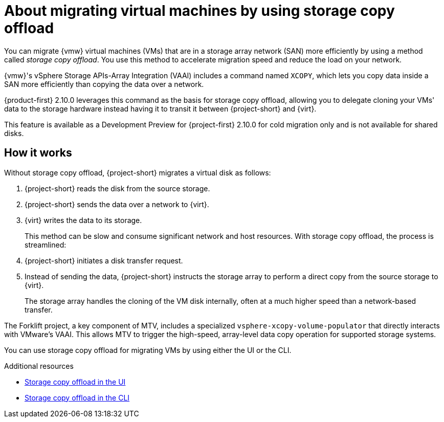 // Module included in the following assemblies:
//
// * documentation/doc-Migration_Toolkit_for_Virtualization/master.adoc

:_content-type: CONCEPT
[id="about-storage-copy-offload_{context}"]
= About migrating virtual machines by using storage copy offload

You can migrate {vmw} virtual machines (VMs) that are in a storage array network (SAN) more efficiently by using a method called _storage copy offload_. You use this method to accelerate migration speed and reduce the load on your network. 

{vmw}'s vSphere Storage APIs-Array Integration (VAAI) includes a command named `XCOPY`, which lets you copy data inside a SAN more efficiently than copying the data over a network.

{product-first} 2.10.0 leverages this command as the basis for storage copy offload, allowing you to delegate cloning your VMs' data to the storage hardware instead having it to transit it between {project-short} and {virt}. 

This feature is available as a Development Preview for {project-first} 2.10.0 for cold migration only and is not available for shared disks. 

// Create development preview snippet and insert here. 

== How it works 

Without storage copy offload, {project-short} migrates a virtual disk as follows:

. {project-short} reads the disk from the source storage.
. {project-short} sends the data over a network to {virt}.
. {virt} writes the data to its storage. 
+
This method can be slow and consume significant network and host resources. With storage copy offload, the process is streamlined:

. {project-short} initiates a disk transfer request.
. Instead of sending the data, {project-short} instructs the storage array to perform a direct copy from the source storage to {virt}.
+
The storage array handles the cloning of the VM disk internally, often at a much higher speed than a network-based transfer.

The Forklift project, a key component of MTV, includes a specialized `vsphere-xcopy-volume-populator` that directly interacts with VMware's VAAI. This allows MTV to trigger the high-speed, array-level data copy operation for supported storage systems.

You can use storage copy offload for migrating VMs by using either the UI or the CLI. 

[role="_additional-resources"]
.Additional resources

* xref:running-storage-copy-offload-ui_vmware[Storage copy offload in the UI]
* xref:running-storage-copy-offload-cli_vmware[Storage copy offload in the CLI]